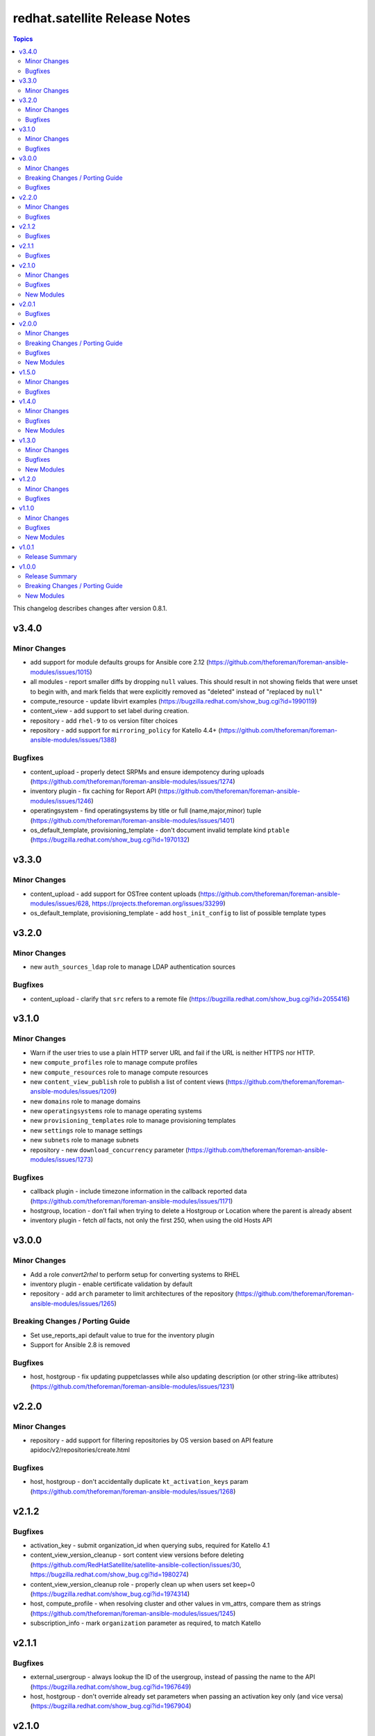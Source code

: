 ================================
redhat.satellite Release Notes
================================

.. contents:: Topics

This changelog describes changes after version 0.8.1.

v3.4.0
======

Minor Changes
-------------

- add support for module defaults groups for Ansible core 2.12 (https://github.com/theforeman/foreman-ansible-modules/issues/1015)
- all modules - report smaller diffs by dropping ``null`` values. This should result in not showing fields that were unset to begin with, and mark fields that were explicitly removed as "deleted" instead of "replaced by ``null``"
- compute_resource - update libvirt examples (https://bugzilla.redhat.com/show_bug.cgi?id=1990119)
- content_view - add support to set label during creation.
- repository - add ``rhel-9`` to os version filter choices
- repository - add support for ``mirroring_policy`` for Katello 4.4+ (https://github.com/theforeman/foreman-ansible-modules/issues/1388)

Bugfixes
--------

- content_upload - properly detect SRPMs and ensure idempotency during uploads (https://github.com/theforeman/foreman-ansible-modules/issues/1274)
- inventory plugin - fix caching for Report API (https://github.com/theforeman/foreman-ansible-modules/issues/1246)
- operatingsystem - find operatingsystems by title or full (name,major,minor) tuple (https://github.com/theforeman/foreman-ansible-modules/issues/1401)
- os_default_template, provisioning_template - don't document invalid template kind ``ptable`` (https://bugzilla.redhat.com/show_bug.cgi?id=1970132)

v3.3.0
======

Minor Changes
-------------

- content_upload - add support for OSTree content uploads (https://github.com/theforeman/foreman-ansible-modules/issues/628, https://projects.theforeman.org/issues/33299)
- os_default_template, provisioning_template - add ``host_init_config`` to list of possible template types

v3.2.0
======

Minor Changes
-------------

- new ``auth_sources_ldap`` role to manage LDAP authentication sources

Bugfixes
--------

- content_upload - clarify that ``src`` refers to a remote file (https://bugzilla.redhat.com/show_bug.cgi?id=2055416)

v3.1.0
======

Minor Changes
-------------

- Warn if the user tries to use a plain HTTP server URL and fail if the URL is neither HTTPS nor HTTP.
- new ``compute_profiles`` role to manage compute profiles
- new ``compute_resources`` role to manage compute resources
- new ``content_view_publish`` role to publish a list of content views (https://github.com/theforeman/foreman-ansible-modules/issues/1209)
- new ``domains`` role to manage domains
- new ``operatingsystems`` role to manage operating systems
- new ``provisioning_templates`` role to manage provisioning templates
- new ``settings`` role to manage settings
- new ``subnets`` role to manage subnets
- repository - new ``download_concurrency`` parameter (https://github.com/theforeman/foreman-ansible-modules/issues/1273)

Bugfixes
--------

- callback plugin - include timezone information in the callback reported data (https://github.com/theforeman/foreman-ansible-modules/issues/1171)
- hostgroup, location - don't fail when trying to delete a Hostgroup or Location where the parent is already absent
- inventory plugin - fetch *all* facts, not only the first 250, when using the old Hosts API

v3.0.0
======

Minor Changes
-------------

- Add a role `convert2rhel` to perform setup for converting systems to RHEL
- inventory plugin - enable certificate validation by default
- repository - add ``arch`` parameter to limit architectures of the repository (https://github.com/theforeman/foreman-ansible-modules/issues/1265)

Breaking Changes / Porting Guide
--------------------------------

- Set use_reports_api default value to true for the inventory plugin
- Support for Ansible 2.8 is removed

Bugfixes
--------

- host, hostgroup - fix updating puppetclasses while also updating description (or other string-like attributes) (https://github.com/theforeman/foreman-ansible-modules/issues/1231)

v2.2.0
======

Minor Changes
-------------

- repository - add support for filtering repositories by OS version based on API feature apidoc/v2/repositories/create.html

Bugfixes
--------

- host, hostgroup - don't accidentally duplicate ``kt_activation_keys`` param (https://github.com/theforeman/foreman-ansible-modules/issues/1268)

v2.1.2
======

Bugfixes
--------

- activation_key - submit organization_id when querying subs, required for Katello 4.1
- content_view_version_cleanup - sort content view versions before deleting (https://github.com/RedHatSatellite/satellite-ansible-collection/issues/30, https://bugzilla.redhat.com/show_bug.cgi?id=1980274)
- content_view_version_cleanup role - properly clean up when users set keep=0 (https://bugzilla.redhat.com/show_bug.cgi?id=1974314)
- host, compute_profile - when resolving cluster and other values in vm_attrs, compare them as strings (https://github.com/theforeman/foreman-ansible-modules/issues/1245)
- subscription_info - mark ``organization`` parameter as required, to match Katello

v2.1.1
======

Bugfixes
--------

- external_usergroup - always lookup the ID of the usergroup, instead of passing the name to the API (https://bugzilla.redhat.com/show_bug.cgi?id=1967649)
- host, hostgroup - don't override already set parameters when passing an activation key only (and vice versa) (https://bugzilla.redhat.com/show_bug.cgi?id=1967904)

v2.1.0
======

Minor Changes
-------------

- Add a domain_info module
- Add a hostgroups role (https://github.com/theforeman/foreman-ansible-modules/issues/1116)
- Add a role `content_rhel` to perform basic setup for registering and syncing RHEL content hosts
- Add content credentials role
- callback plugin - collect facts during the run, merge them correctly and upload them once at the end
- compute_resource - add ``cloud`` param for the AzureRm provider, to select which Azure cloud to use
- compute_resource - add ``sub_id`` parameter for handling the Azure Subscription ID instead of the ``user`` parameter
- host - Add ``Redfish`` to list of possible BMC providers of an interface
- host, compute_profile - look up the correct id for storage pods and domains given as part of ``volumes_attributes`` (https://bugzilla.redhat.com/show_bug.cgi?id=1885234)
- hostgroup - add a ``ansible_roles`` parameter (https://github.com/theforeman/foreman-ansible-modules/issues/1123)
- new ``content_views`` role to manage content views (https://github.com/theforeman/foreman-ansible-modules/issues/1111)
- new ``organizations`` role to manage organizations (https://github.com/theforeman/foreman-ansible-modules/issues/1109)
- subnet - add ``bmc_proxy`` parameter to configure BMC proxies for subnets

Bugfixes
--------

- host - pass the right image id to the compute resource when creating a host (https://github.com/theforeman/foreman-ansible-modules/issues/1160, https://bugzilla.redhat.com/show_bug.cgi?id=1911670)

New Modules
-----------

- redhat.satellite.content_view_info - Fetch information about Content Views
- redhat.satellite.content_view_version_info - Fetch information about Content Views
- redhat.satellite.domain_info - Fetch information about Domains
- redhat.satellite.host_errata_info - Fetch information about Host Errata
- redhat.satellite.repository_set_info - Fetch information about Red Hat Repositories
- redhat.satellite.setting_info - Fetch information about Settings
- redhat.satellite.subnet_info - Fetch information about Subnets
- redhat.satellite.subscription_info - Fetch information about Subscriptions

v2.0.1
======

Bugfixes
--------

- host - don't filter ``false`` values for ``interfaces_attributes`` (https://github.com/theforeman/foreman-ansible-modules/issues/1148)
- host_info, repository_info - correctly fetch all entities when neither ``name`` nor ``search`` is set
- host_info, repository_info - enforce mutual exclusivity of ``name`` and ``search``

v2.0.0
======

Minor Changes
-------------

- Add a role `activation_keys` to manage activation keys
- Add a role `lifecycle_environments` to manage lifecycle environments
- Add a role `repositories` to manage products, repositories, and repository_sets
- Add a role `sync_plans` to manage sync plans
- activation_key - add support for selecting subscriptions by ``upstream_pool_id``
- compute_resource - add ``set_console_password``, ``keyboard_layout`` and ``public_key`` parameters (https://github.com/theforeman/foreman-ansible-modules/issues/1052)
- host - clarify that ``owner`` refers to a users login, not their full name (https://github.com/theforeman/foreman-ansible-modules/issues/1045)
- host - look up the correct network id for a network given as part of ``interfaces_attributes`` (https://github.com/theforeman/foreman-ansible-modules/issues/1104)
- host, hostgroup - add ``activation_keys`` parameter to ease configuring activation keys for deploments

Breaking Changes / Porting Guide
--------------------------------

- All role variables are now prefixed with ``foreman_`` to avoid clashes with similarly named variables from roles outside this collection.

Bugfixes
--------

- content_view_version - make the ``version`` parameter not fail when the version was entered without a minor part (https://github.com/theforeman/foreman-ansible-modules/issues/1087)
- host - allow moving hosts between Organizations and Locations (https://bugzilla.redhat.com/show_bug.cgi?id=1901716)
- host - fix subnet/domain assignment when multiple interfaces are defined (https://github.com/theforeman/foreman-ansible-modules/issues/1095)
- host, hostgroup - select kickstart_repository based on lifecycle_environment and content_view if those are set (https://github.com/theforeman/foreman-ansible-modules/issues/1090, https://bugzilla.redhat.com/1915872)
- resource_info - correctly show the exact resource when passing ``id`` in ``params``

New Modules
-----------

- redhat.satellite.host_info - Fetch information about Hosts
- redhat.satellite.puppetclasses_import - Import Puppet Classes from a Proxy
- redhat.satellite.repository_info - Fetch information about Repositories

v1.5.0
======

Minor Changes
-------------

- content_upload - use ``to_native`` to decode RPM headers if needed (RPM 4.15+ returns strings)
- content_view_version - provide examples how to obtain detailed information about content view versions (https://bugzilla.redhat.com/show_bug.cgi?id=1868145)
- content_view_version_cleanup - new role for cleaning up unused content view versions (https://github.com/theforeman/foreman-ansible-modules/issues/497)
- host - allow management of interfaces (https://github.com/theforeman/foreman-ansible-modules/issues/757)
- inventory plugin - add support for the Report API present in Foreman 1.24 and later
- inventory plugin - allow to compose the ``inventory_hostname`` (https://github.com/theforeman/foreman-ansible-modules/issues/1070)
- manifest - new role for easier handling of subscription manifest workflows
- subnet - add new ``externalipam_group`` parameter
- update vendored ``apypie`` to 0.3.2

Bugfixes
--------

- content_upload - Fix upload of files bigger than 2MB in Pulp3-based setups (https://github.com/theforeman/foreman-ansible-modules/issues/1043)
- job_invocation - properly submit ``ssh``, ``recurrence``, ``scheduling`` and ``concurrency_control`` to the server
- repository - don't emit a false warning about ``organization_id`` not being supported by the server (https://github.com/theforeman/foreman-ansible-modules/issues/1055)
- repository_set, repository - clarify documentation which module should be used for Red Hat Repositories (https://github.com/theforeman/foreman-ansible-modules/issues/1059)

v1.4.0
======

Minor Changes
-------------

- global_parameter - allow to set hidden flag (https://github.com/theforeman/foreman-ansible-modules/issues/1024)
- job_template - stricter validation of ``template_inputs`` sub-options
- redhat_manifest - allow configuring content access mode (https://github.com/theforeman/foreman-ansible-modules/issues/820)
- subnet - verify the server has the ``remote_execution`` plugin when specifying ``remote_execution_proxies``
- the ``apypie`` library is vendored inside the collection, so users only have to install ``requests`` manually now.

Bugfixes
--------

- Don't try to update an entity, if only parameters that aren't supported by the server are detected as changed. (https://github.com/theforeman/foreman-ansible-modules/issues/975)
- allow to pass an empty string when refering to entities, thus unsetting the value (https://github.com/theforeman/foreman-ansible-modules/issues/969)
- compute_profile - don't fail when trying to update compute attributes of a profile (https://github.com/theforeman/foreman-ansible-modules/issues/997)
- host, hostgroup - support ``None`` as the ``pxe_loader`` (https://github.com/theforeman/foreman-ansible-modules/issues/971)
- job_template - don't fail when trying to update template_inputs
- os_default_template - document possible template kind choices (https://bugzilla.redhat.com/show_bug.cgi?id=1889952)
- smart_class_parameters - don't fail when trying to update override_values

New Modules
-----------

- redhat.satellite.job_invocation - Invoke Remote Execution Jobs
- redhat.satellite.smart_proxy - Manage Smart Proxies

v1.3.0
======

Minor Changes
-------------

- external_usergroup - rename the ``auth_source_ldap`` parameter to ``auth_source`` (``auth_source_ldap`` is still supported via an alias)
- server URL and credentials can now also be specified using environment variables (https://github.com/theforeman/foreman-ansible-modules/issues/837)
- subnet - add support for external IPAM (https://github.com/theforeman/foreman-ansible-modules/issues/966)

Bugfixes
--------

- content_view - remove CVs from lifecycle environments before deleting them (https://bugzilla.redhat.com/show_bug.cgi?id=1875314)
- external_usergroup - support non-LDAP external groups (https://github.com/theforeman/foreman-ansible-modules/issues/956)
- host - properly scope image lookups by the compute resource (https://bugzilla.redhat.com/show_bug.cgi?id=1878693)
- inventory plugin - include empty parent groups in the inventory (https://github.com/theforeman/foreman-ansible-modules/issues/919)

New Modules
-----------

- redhat.satellite.status_info - Get status info

v1.2.0
======

Minor Changes
-------------

- compute_resource - added ``caching_enabled`` option for VMware compute resources
- domain, host, hostgroup, operatingsystem, subnet - manage parameters in a single API call (https://bugzilla.redhat.com/show_bug.cgi?id=1855008)
- host - add ``compute_attributes`` parameter to module (https://bugzilla.redhat.com/show_bug.cgi?id=1871815)
- provisioning_template - update list of possible template kinds (https://bugzilla.redhat.com/show_bug.cgi?id=1871978)
- repository - update supported parameters (https://github.com/theforeman/foreman-ansible-modules/issues/935)

Bugfixes
--------

- image - fix quoting of search values (https://github.com/theforeman/foreman-ansible-modules/issues/927)

v1.1.0
======

Minor Changes
-------------

- activation_key - add ``description`` parameter (https://github.com/theforeman/foreman-ansible-modules/issues/915)
- callback plugin - add reporter to report logs sent to Foreman (https://github.com/theforeman/foreman-ansible-modules/issues/836)
- document return values of modules (https://github.com/theforeman/foreman-ansible-modules/pull/901)
- inventory plugin - allow to control batch size when pulling hosts from Foreman (https://github.com/theforeman/foreman-ansible-modules/pull/865)
- subnet - Require mask/cidr only on ipv4 (https://github.com/theforeman/foreman-ansible-modules/issues/878)

Bugfixes
--------

- inventory plugin - fix want_params handling (https://github.com/theforeman/foreman-ansible-modules/issues/847)

New Modules
-----------

- redhat.satellite.http_proxy - Manage HTTP Proxies

v1.0.1
======

Release Summary
---------------

Documentation fixes to reflect the correct module names.


v1.0.0
======

Release Summary
---------------

This is the first stable release of the ``redhat.satellite`` collection.


Breaking Changes / Porting Guide
--------------------------------

- All modules were renamed to drop the ``foreman_`` and ``katello_`` prefixes.
  Additionally to the prefix removal, the following modules were further ranamed:

  * katello_upload to content_upload
  * katello_sync to repository_sync
  * katello_manifest to subscription_manifest
  * foreman_search_facts to resource_info
  * foreman_ptable to partition_table
  * foreman_model to hardware_model
  * foreman_environment to puppet_environment

New Modules
-----------

- redhat.satellite.activation_key - Manage Activation Keys
- redhat.satellite.architecture - Manage Architectures
- redhat.satellite.auth_source_ldap - Manage LDAP Authentication Sources
- redhat.satellite.bookmark - Manage Bookmarks
- redhat.satellite.compute_attribute - Manage Compute Attributes
- redhat.satellite.compute_profile - Manage Compute Profiles
- redhat.satellite.compute_resource - Manage Compute Resources
- redhat.satellite.config_group - Manage (Puppet) Config Groups
- redhat.satellite.content_credential - Manage Content Credentials
- redhat.satellite.content_upload - Upload content to a repository
- redhat.satellite.content_view - Manage Content Views
- redhat.satellite.content_view_filter - Manage Content View Filters
- redhat.satellite.content_view_version - Manage Content View Versions
- redhat.satellite.domain - Manage Domains
- redhat.satellite.external_usergroup - Manage External User Groups
- redhat.satellite.global_parameter - Manage Global Parameters
- redhat.satellite.hardware_model - Manage Hardware Models
- redhat.satellite.host - Manage Hosts
- redhat.satellite.host_collection - Manage Host Collections
- redhat.satellite.host_power - Manage Power State of Hosts
- redhat.satellite.hostgroup - Manage Hostgroups
- redhat.satellite.image - Manage Images
- redhat.satellite.installation_medium - Manage Installation Media
- redhat.satellite.job_template - Manage Job Templates
- redhat.satellite.lifecycle_environment - Manage Lifecycle Environments
- redhat.satellite.location - Manage Locations
- redhat.satellite.operatingsystem - Manage Operating Systems
- redhat.satellite.organization - Manage Organizations
- redhat.satellite.os_default_template - Manage Default Template Associations To Operating Systems
- redhat.satellite.partition_table - Manage Partition Table Templates
- redhat.satellite.product - Manage Products
- redhat.satellite.provisioning_template - Manage Provisioning Templates
- redhat.satellite.puppet_environment - Manage Puppet Environments
- redhat.satellite.realm - Manage Realms
- redhat.satellite.redhat_manifest - Interact with a Red Hat Satellite Subscription Manifest
- redhat.satellite.repository - Manage Repositories
- redhat.satellite.repository_set - Enable/disable Repositories in Repository Sets
- redhat.satellite.repository_sync - Sync a Repository or Product
- redhat.satellite.resource_info - Gather information about resources
- redhat.satellite.role - Manage Roles
- redhat.satellite.scap_content - Manage SCAP content
- redhat.satellite.scap_tailoring_file - Manage SCAP Tailoring Files
- redhat.satellite.scc_account - Manage SUSE Customer Center Accounts
- redhat.satellite.scc_product - Subscribe SUSE Customer Center Account Products
- redhat.satellite.setting - Manage Settings
- redhat.satellite.smart_class_parameter - Manage Smart Class Parameters
- redhat.satellite.snapshot - Manage Snapshots
- redhat.satellite.subnet - Manage Subnets
- redhat.satellite.subscription_manifest - Manage Subscription Manifests
- redhat.satellite.sync_plan - Manage Sync Plans
- redhat.satellite.templates_import - Sync Templates from a repository
- redhat.satellite.user - Manage Users
- redhat.satellite.usergroup - Manage User Groups
